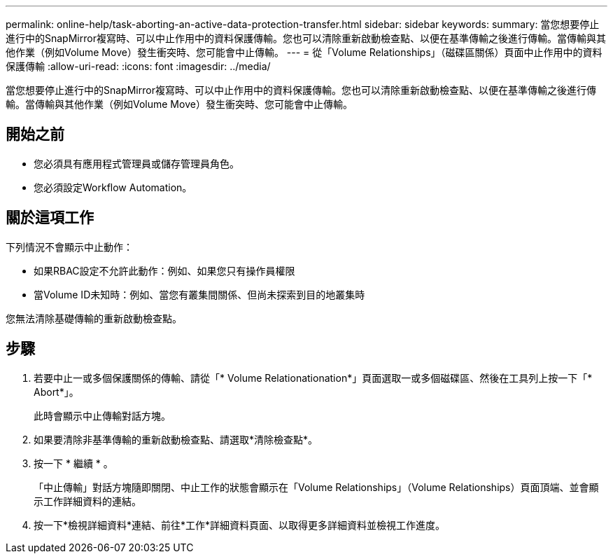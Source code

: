 ---
permalink: online-help/task-aborting-an-active-data-protection-transfer.html 
sidebar: sidebar 
keywords:  
summary: 當您想要停止進行中的SnapMirror複寫時、可以中止作用中的資料保護傳輸。您也可以清除重新啟動檢查點、以便在基準傳輸之後進行傳輸。當傳輸與其他作業（例如Volume Move）發生衝突時、您可能會中止傳輸。 
---
= 從「Volume Relationships」（磁碟區關係）頁面中止作用中的資料保護傳輸
:allow-uri-read: 
:icons: font
:imagesdir: ../media/


[role="lead"]
當您想要停止進行中的SnapMirror複寫時、可以中止作用中的資料保護傳輸。您也可以清除重新啟動檢查點、以便在基準傳輸之後進行傳輸。當傳輸與其他作業（例如Volume Move）發生衝突時、您可能會中止傳輸。



== 開始之前

* 您必須具有應用程式管理員或儲存管理員角色。
* 您必須設定Workflow Automation。




== 關於這項工作

下列情況不會顯示中止動作：

* 如果RBAC設定不允許此動作：例如、如果您只有操作員權限
* 當Volume ID未知時：例如、當您有叢集間關係、但尚未探索到目的地叢集時


您無法清除基礎傳輸的重新啟動檢查點。



== 步驟

. 若要中止一或多個保護關係的傳輸、請從「* Volume Relationationation*」頁面選取一或多個磁碟區、然後在工具列上按一下「* Abort*」。
+
此時會顯示中止傳輸對話方塊。

. 如果要清除非基準傳輸的重新啟動檢查點、請選取*清除檢查點*。
. 按一下 * 繼續 * 。
+
「中止傳輸」對話方塊隨即關閉、中止工作的狀態會顯示在「Volume Relationships」（Volume Relationships）頁面頂端、並會顯示工作詳細資料的連結。

. 按一下*檢視詳細資料*連結、前往*工作*詳細資料頁面、以取得更多詳細資料並檢視工作進度。

